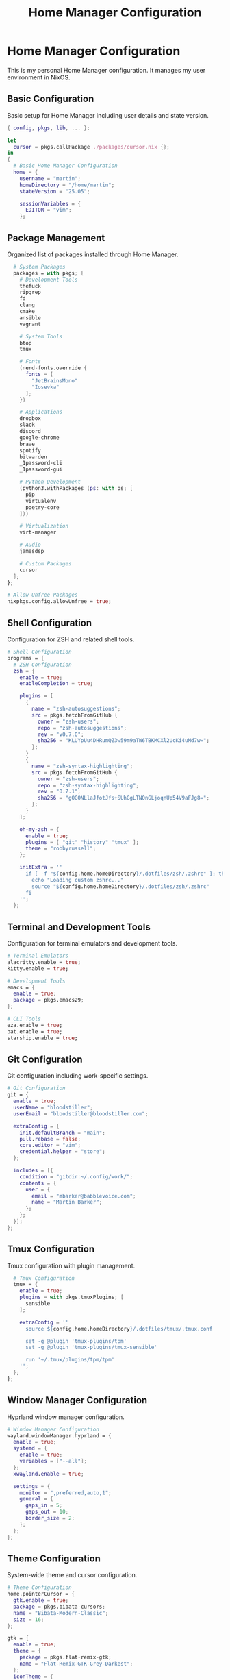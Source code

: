 # nix
#+title: Home Manager Configuration
#+property: header-args:nix :tangle home.nix
#+auto_tangle: t

* Home Manager Configuration
This is my personal Home Manager configuration. It manages my user environment in NixOS.

** Basic Configuration
Basic setup for Home Manager including user details and state version.

#+begin_src nix
{ config, pkgs, lib, ... }:

let
  cursor = pkgs.callPackage ./packages/cursor.nix {};
in
{
  # Basic Home Manager Configuration
  home = {
    username = "martin";
    homeDirectory = "/home/martin";
    stateVersion = "25.05";
    
    sessionVariables = {
      EDITOR = "vim";
    };
#+end_src

** Package Management
Organized list of packages installed through Home Manager.

#+begin_src nix
    # System Packages
    packages = with pkgs; [
      # Development Tools
      thefuck
      ripgrep
      fd
      clang
      cmake
      ansible
      vagrant
      
      # System Tools
      btop
      tmux
      
      # Fonts
      (nerd-fonts.override {
        fonts = [
          "JetBrainsMono"
          "Iosevka"
        ];
      })
      
      # Applications
      dropbox
      slack
      discord
      google-chrome
      brave
      spotify
      bitwarden
      _1password-cli
      _1password-gui
      
      # Python Development
      (python3.withPackages (ps: with ps; [
        pip
        virtualenv
        poetry-core
      ]))
      
      # Virtualization
      virt-manager
      
      # Audio
      jamesdsp
      
      # Custom Packages
      cursor
    ];
  };

  # Allow Unfree Packages
  nixpkgs.config.allowUnfree = true;
#+end_src

** Shell Configuration
Configuration for ZSH and related shell tools.

#+begin_src nix
  # Shell Configuration
  programs = {
    # ZSH Configuration
    zsh = {
      enable = true;
      enableCompletion = true;
      
      plugins = [
        {
          name = "zsh-autosuggestions";
          src = pkgs.fetchFromGitHub {
            owner = "zsh-users";
            repo = "zsh-autosuggestions";
            rev = "v0.7.0";
            sha256 = "KLUYpUu4DHRumQZ3w59m9aTW6TBKMCXl2UcKi4uMd7w=";
          };
        }
        {
          name = "zsh-syntax-highlighting";
          src = pkgs.fetchFromGitHub {
            owner = "zsh-users";
            repo = "zsh-syntax-highlighting";
            rev = "0.7.1";
            sha256 = "gOG0NLlaJfotJfs+SUhGgLTNOnGLjoqnUp54V9aFJg8=";
          };
        }
      ];

      oh-my-zsh = {
        enable = true;
        plugins = [ "git" "history" "tmux" ];
        theme = "robbyrussell";
      };

      initExtra = ''
        if [ -f "${config.home.homeDirectory}/.dotfiles/zsh/.zshrc" ]; then
          echo "Loading custom zshrc..."
          source "${config.home.homeDirectory}/.dotfiles/zsh/.zshrc"
        fi
      '';
    };
#+end_src

** Terminal and Development Tools
Configuration for terminal emulators and development tools.

#+begin_src nix
    # Terminal Emulators
    alacritty.enable = true;
    kitty.enable = true;

    # Development Tools
    emacs = {
      enable = true;
      package = pkgs.emacs29;
    };

    # CLI Tools
    eza.enable = true;
    bat.enable = true;
    starship.enable = true;
#+end_src

** Git Configuration
Git configuration including work-specific settings.

#+begin_src nix
    # Git Configuration
    git = {
      enable = true;
      userName = "bloodstiller";
      userEmail = "bloodstiller@bloodstiller.com";
      
      extraConfig = {
        init.defaultBranch = "main";
        pull.rebase = false;
        core.editor = "vim";
        credential.helper = "store";
      };

      includes = [{
        condition = "gitdir:~/.config/work/";
        contents = {
          user = {
            email = "mbarker@babblevoice.com";
            name = "Martin Barker";
          };
        };
      }];
    };
#+end_src

** Tmux Configuration
Tmux configuration with plugin management.

#+begin_src nix
    # Tmux Configuration
    tmux = {
      enable = true;
      plugins = with pkgs.tmuxPlugins; [
        sensible
      ];
      
      extraConfig = ''
        source ${config.home.homeDirectory}/.dotfiles/tmux/.tmux.conf
        
        set -g @plugin 'tmux-plugins/tpm'
        set -g @plugin 'tmux-plugins/tmux-sensible'
        
        run '~/.tmux/plugins/tpm/tpm'
      '';
    };
  };
#+end_src

** Window Manager Configuration
Hyprland window manager configuration.

#+begin_src nix
  # Window Manager Configuration
  wayland.windowManager.hyprland = {
    enable = true;
    systemd = {
      enable = true;
      variables = ["--all"];
    };
    xwayland.enable = true;
    
    settings = {
      monitor = ",preferred,auto,1";
      general = {
        gaps_in = 5;
        gaps_out = 10;
        border_size = 2;
      };
    };
  };
#+end_src

** Theme Configuration
System-wide theme and cursor configuration.

#+begin_src nix
  # Theme Configuration
  home.pointerCursor = {
    gtk.enable = true;
    package = pkgs.bibata-cursors;
    name = "Bibata-Modern-Classic";
    size = 16;
  };

  gtk = {
    enable = true;
    theme = {
      package = pkgs.flat-remix-gtk;
      name = "Flat-Remix-GTK-Grey-Darkest";
    };
    iconTheme = {
      package = pkgs.adwaita-icon-theme;
      name = "Adwaita";
    };
    font = {
      name = "Sans";
      size = 11;
    };
  };
#+end_src

** Dotfile Management
Management of various configuration files and directories.

#+begin_src nix
  # Dotfile Management
  home.file = {
    # TPM Installation
    ".tmux/plugins/tpm".source = pkgs.fetchFromGitHub {
      owner = "tmux-plugins";
      repo = "tpm";
      rev = "99469c4a9b1ccf77fade25842dc7bafbc8ce9946";
      sha256 = "hW8mfwB8F9ZkTQ72WQp/1fy8KL1IIYMZBtZYIwZdMQc=";
    };

    # Config Files
    ".config/doom" = {
      source = ~/.dotfiles/doom;
      recursive = true;
    };
    
    ".config/alacritty" = {
      source = ~/.dotfiles/alacritty;
      recursive = true;
    };

    # Shell Config
    ".zshrc".source = ~/.dotfiles/zsh/.zshrc;
    ".config/starship.toml".source = ~/.dotfiles/starship/starship.toml;

    # Window Manager Config
    ".config/hypr" = {
      source = ~/.dotfiles/hypr;
      recursive = true;
    };

    # Application Config
    ".config/dunst" = {
      source = ~/.dotfiles/dunst;
      recursive = true;
    };
    
    ".config/wofi" = {
      source = ~/.dotfiles/wofi;
      recursive = true;
    };
    
    ".config/waybar" = {
      source = ~/.dotfiles/waybar;
      recursive = true;
    };

    # Scripts
    ".config/scripts" = {
      source = ~/.dotfiles/scripts;
      executable = true;
    };

    # ZSH Config Directory
    ".config/zsh" = {
      source = ~/.dotfiles/zsh;
      recursive = true;
    };
  };
#+end_src

** Service Configuration
System service configuration including Dropbox.

#+begin_src nix
  # Service Configuration
  systemd.user.services.dropbox = {
    Unit = {
      Description = "Dropbox service";
    };
    Install = {
      WantedBy = [ "default.target" ];
    };
    Service = {
      ExecStart = "${pkgs.dropbox}/bin/dropbox";
      Restart = "on-failure";
    };
  };

  # Enable Services
  services.dunst.enable = true;
  programs = {
    wofi.enable = true;
    waybar.enable = true;
    home-manager.enable = true;
  };
}
#+end_src

